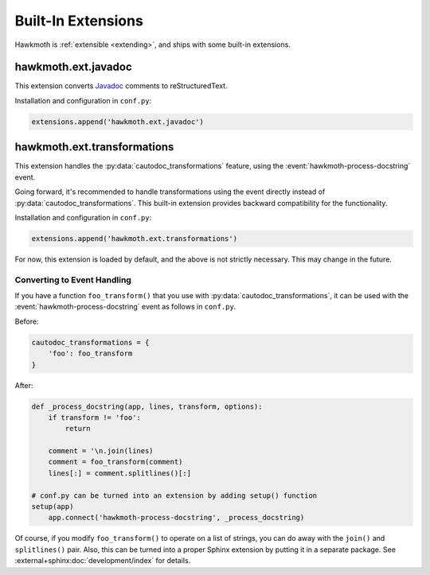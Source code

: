 .. _built-in-extensions:

Built-In Extensions
===================

Hawkmoth is :ref:`extensible <extending>`, and ships with some built-in
extensions.

.. _hawkmoth.ext.javadoc:

hawkmoth.ext.javadoc
--------------------

This extension converts Javadoc_ comments to reStructuredText.

.. _Javadoc: https://www.oracle.com/technetwork/java/javase/documentation/javadoc-137458.html

Installation and configuration in ``conf.py``:

.. code-block:: python

   extensions.append('hawkmoth.ext.javadoc')

.. py:data:: hawkmoth_javadoc_transform
   :type: list

   List of transforms to convert, defaults to ``['javadoc']``. If the
   ``transform`` option is not in in this list, do nothing.

.. _hawkmoth.ext.transformations:

hawkmoth.ext.transformations
----------------------------

This extension handles the :py:data:`cautodoc_transformations` feature, using
the :event:`hawkmoth-process-docstring` event.

Going forward, it's recommended to handle transformations using the event
directly instead of :py:data:`cautodoc_transformations`. This built-in extension
provides backward compatibility for the functionality.

Installation and configuration in ``conf.py``:

.. code-block:: python

   extensions.append('hawkmoth.ext.transformations')

For now, this extension is loaded by default, and the above is not strictly
necessary. This may change in the future.

.. py:data:: cautodoc_transformations
   :type: dict

   Transformation functions for the :rst:dir:`c:autodoc` directive ``transform``
   option. This is a dictionary that maps names to functions. The names can be
   used in the directive ``transform`` option. The functions are expected to
   take a (multi-line) comment string as a parameter, and return the transformed
   string. This can be used to perform custom conversions of the comments,
   including, but not limited to, Javadoc-style compat conversions.

   The special key ``None``, if present, is used to convert everything, unless
   overridden in the directive ``transform`` option. The special value ``None``
   means no transformation is to be done.

   For example, this configuration would transform everything using
   ``default_transform`` function by default, unless overridden in the directive
   ``transform`` option with ``javadoc`` or ``none``. The former would use
   ``javadoc_transform`` function, and the latter would bypass transform
   altogether.

   .. code-block:: python

      cautodoc_transformations = {
          None: default_transform,
          'javadoc': javadoc_transform,
          'none': None,
      }

   The example below shows how to use Hawkmoth's existing compat functions in
   ``conf.py``.

   .. code-block:: python

      from hawkmoth.util import doccompat
      cautodoc_transformations = {
          'javadoc-basic': doccompat.javadoc,
          'javadoc-liberal': doccompat.javadoc_liberal,
          'kernel-doc': doccompat.kerneldoc,
      }

Converting to Event Handling
~~~~~~~~~~~~~~~~~~~~~~~~~~~~

If you have a function ``foo_transform()`` that you use with
:py:data:`cautodoc_transformations`, it can be used with the
:event:`hawkmoth-process-docstring` event as follows in ``conf.py``.

Before:

.. code-block:: python

   cautodoc_transformations = {
       'foo': foo_transform
   }

After:

.. code-block:: python

   def _process_docstring(app, lines, transform, options):
       if transform != 'foo':
           return

       comment = '\n.join(lines)
       comment = foo_transform(comment)
       lines[:] = comment.splitlines()[:]

   # conf.py can be turned into an extension by adding setup() function
   setup(app)
       app.connect('hawkmoth-process-docstring', _process_docstring)

Of course, if you modify ``foo_transform()`` to operate on a list of strings,
you can do away with the ``join()`` and ``splitlines()`` pair. Also, this can be
turned into a proper Sphinx extension by putting it in a separate package. See
:external+sphinx:doc:`development/index` for details.
